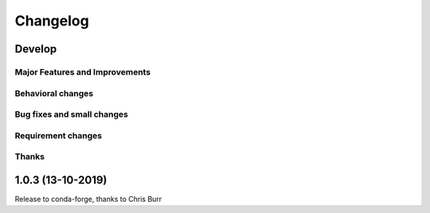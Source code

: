 *********
Changelog
*********

Develop
=======

Major Features and Improvements
-------------------------------

Behavioral changes
------------------

Bug fixes and small changes
---------------------------


Requirement changes
-------------------


Thanks
------

1.0.3 (13-10-2019)
===================

Release to conda-forge, thanks to Chris Burr